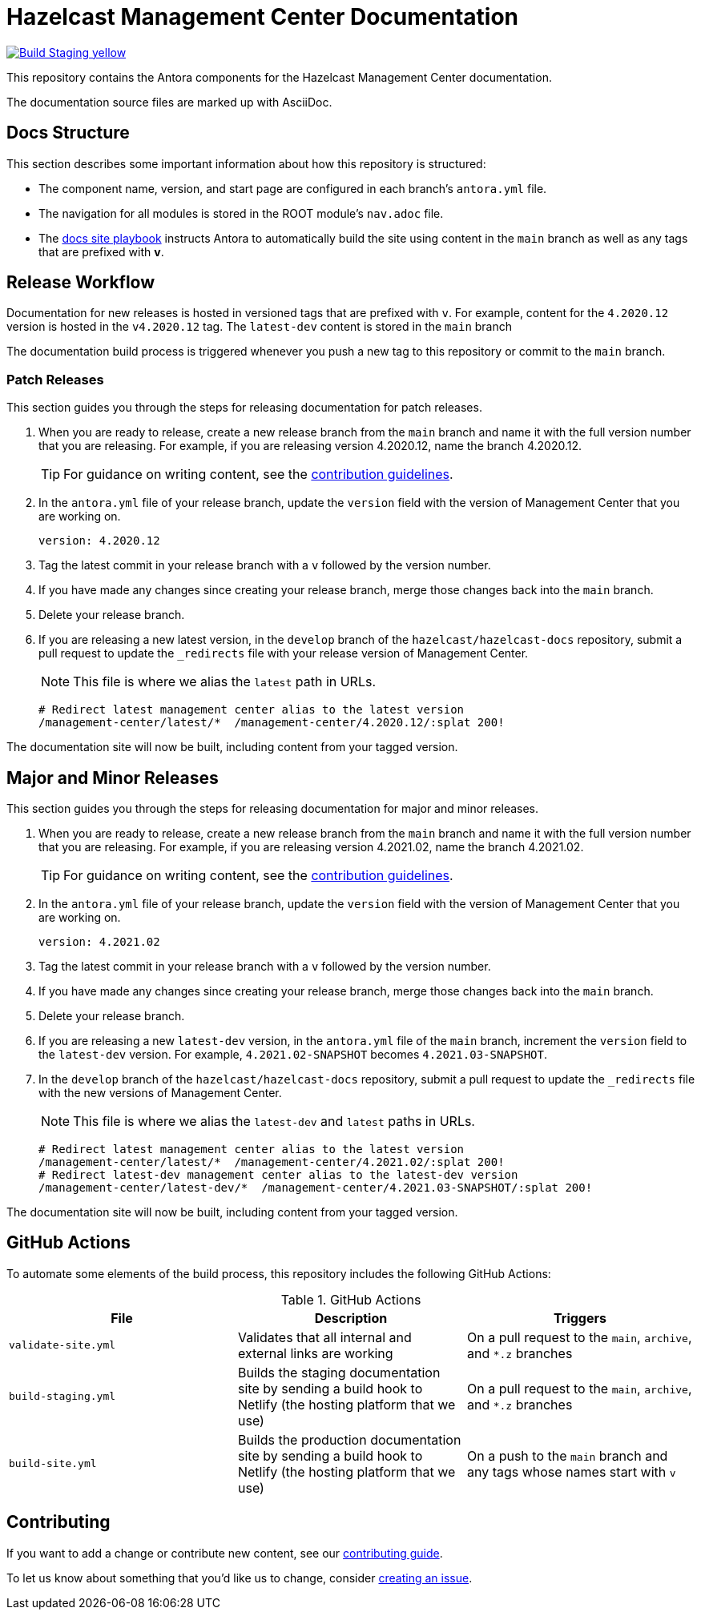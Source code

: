 = Hazelcast Management Center Documentation
// Settings:
ifdef::env-github[]
:warning-caption: :warning:
endif::[]
// URLs:
:url-org: https://github.com/hazelcast
:url-contribute: https://github.com/hazelcast/hazelcast-docs/blob/develop/.github/CONTRIBUTING.adoc
:url-ui: {url-org}/hazelcast-docs-ui
:url-playbook: {url-org}/hazelcast-docs
:url-staging: https://infallible-gates-b7fd92.netlify.app/

image:https://img.shields.io/badge/Build-Staging-yellow[link="{url-staging}"]

This repository contains the Antora components for the Hazelcast Management Center documentation.

The documentation source files are marked up with AsciiDoc.

== Docs Structure

This section describes some important information about how this repository is structured:

- The component name, version, and start page are configured in each branch's `antora.yml` file.
- The navigation for all modules is stored in the ROOT module's `nav.adoc` file.
- The {url-playbook}[docs site playbook] instructs Antora to automatically build the site using content in the `main` branch as well as any tags that are prefixed with *v*.

== Release Workflow

Documentation for new releases is hosted in versioned tags that are prefixed with `v`. For example, content for the `4.2020.12` version is hosted in the `v4.2020.12` tag. The `latest-dev` content is stored in the `main` branch

The documentation build process is triggered whenever you push a new tag to this repository or commit to the `main` branch.

=== Patch Releases

This section guides you through the steps for releasing documentation for patch releases.

. When you are ready to release, create a new release branch from the `main` branch and name it with the full version number that you are releasing. For example, if you are releasing version 4.2020.12, name the branch 4.2020.12.
+
TIP: For guidance on writing content, see the {url-contribute}[contribution guidelines].

. In the `antora.yml` file of your release branch, update the `version` field with the version of Management Center that you are working on.
+
[source,yaml]
----
version: 4.2020.12
----

. Tag the latest commit in your release branch with a `v` followed by the version number.

. If you have made any changes since creating your release branch, merge those changes back into the `main` branch.

. Delete your release branch.

. If you are releasing a new latest version, in the `develop` branch of the `hazelcast/hazelcast-docs` repository, submit a pull request to update the `_redirects` file with your release version of Management Center.
+
NOTE: This file is where we alias the `latest` path in URLs.
+
[source,bash]
----
# Redirect latest management center alias to the latest version
/management-center/latest/*  /management-center/4.2020.12/:splat 200!
----

The documentation site will now be built, including content from your tagged version.

== Major and Minor  Releases

This section guides you through the steps for releasing documentation for major and minor releases.

. When you are ready to release, create a new release branch from the `main` branch and name it with the full version number that you are releasing. For example, if you are releasing version 4.2021.02, name the branch 4.2021.02.
+
TIP: For guidance on writing content, see the {url-contribute}[contribution guidelines].

. In the `antora.yml` file of your release branch, update the `version` field with the version of Management Center that you are working on.
+
[source,yaml]
----
version: 4.2021.02
----

. Tag the latest commit in your release branch with a `v` followed by the version number.

. If you have made any changes since creating your release branch, merge those changes back into the `main` branch.

. Delete your release branch.

. If you are releasing a new `latest-dev` version, in the `antora.yml` file of the `main` branch, increment the `version` field to the `latest-dev` version. For example, `4.2021.02-SNAPSHOT` becomes `4.2021.03-SNAPSHOT`.

. In the `develop` branch of the `hazelcast/hazelcast-docs` repository, submit a pull request to update the `_redirects` file with the new versions of Management Center.
+
NOTE: This file is where we alias the `latest-dev` and `latest` paths in URLs.
+
[source,bash]
----
# Redirect latest management center alias to the latest version
/management-center/latest/*  /management-center/4.2021.02/:splat 200!
# Redirect latest-dev management center alias to the latest-dev version
/management-center/latest-dev/*  /management-center/4.2021.03-SNAPSHOT/:splat 200!
----

The documentation site will now be built, including content from your tagged version.

== GitHub Actions

To automate some elements of the build process, this repository includes the following GitHub Actions:

.GitHub Actions
[cols="m,a,a"]
|===
|File |Description |Triggers

|validate-site.yml
|Validates that all internal and external links are working
|On a pull request to the `main`, `archive`, and `*.z` branches

|build-staging.yml
|Builds the staging documentation site by sending a build hook to Netlify (the hosting platform that we use)
|On a pull request to the `main`, `archive`, and `*.z` branches

|build-site.yml
|Builds the production documentation site by sending a build hook to Netlify (the hosting platform that we use)
|On a push to the `main` branch and any tags whose names start with `v`
|===

== Contributing

If you want to add a change or contribute new content, see our {url-contribute}[contributing guide].

To let us know about something that you'd like us to change, consider {url-org}/hazelcast-reference-manual/issues/new[creating an issue].
